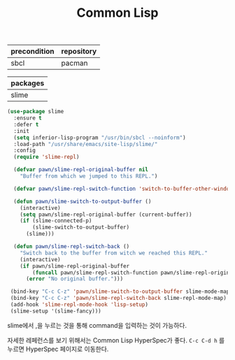#+TITLE:Common Lisp
#+OPTIONS: toc:2 num:nil ^:nil
| precondition | repository |
|--------------+------------|
| sbcl         | pacman     |

| packages |
|----------|
| slime    |

#+BEGIN_SRC emacs-lisp
(use-package slime
  :ensure t
  :defer t
  :init
  (setq inferior-lisp-program "/usr/bin/sbcl --noinform")
  :load-path "/usr/share/emacs/site-lisp/slime/"
  :config
  (require 'slime-repl)

  (defvar pawn/slime-repl-original-buffer nil
    "Buffer from which we jumped to this REPL.")

  (defvar pawn/slime-repl-switch-function 'switch-to-buffer-other-window)

  (defun pawn/slime-switch-to-output-buffer ()
    (interactive)
    (setq pawn/slime-repl-original-buffer (current-buffer))
    (if (slime-connected-p)
        (slime-switch-to-output-buffer)
      (slime)))

  (defun pawn/slime-repl-switch-back ()
    "Switch back to the buffer from witch we reached this REPL."
    (interactive)
    (if pawn/slime-repl-original-buffer
        (funcall pawn/slime-repl-switch-function pawn/slime-repl-original-buffer)
      (error "No original buffer.")))

 (bind-key "C-c C-z" 'pawn/slime-switch-to-output-buffer slime-mode-map)
 (bind-key "C-c C-z" 'pawn/slime-repl-switch-back slime-repl-mode-map)
 (add-hook 'slime-repl-mode-hook 'lisp-setup)
 (slime-setup '(slime-fancy)))
#+END_SRC


slime에서 ,을 누르는 것을 통해 command을 입력하는 것이 가능하다.

자세한 레페런스를 보기 위해서는 Common Lisp HyperSpec가 좋다.
~C-c C-d h~ 를 누르면 HyperSpec 페이지로 이동한다.
